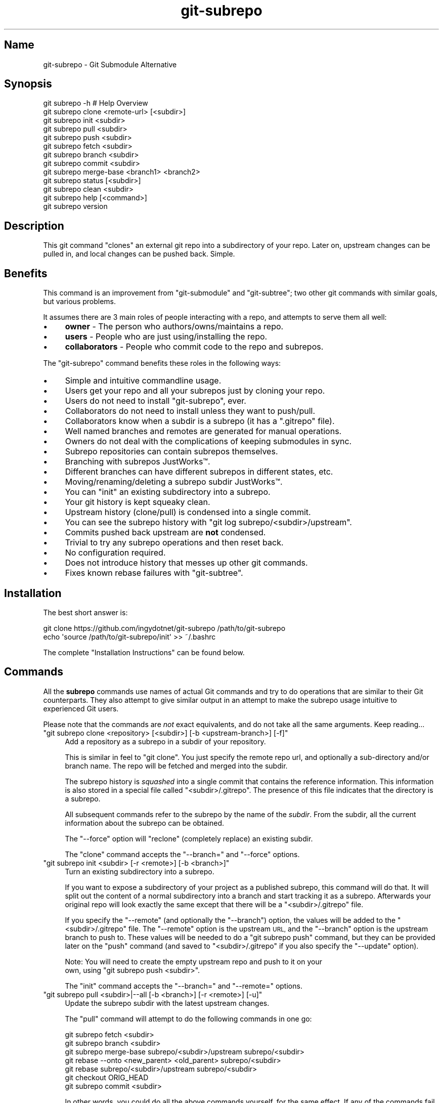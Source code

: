.\" Automatically generated by Pod::Man 2.27 (Pod::Simple 3.28)
.\"
.\" Standard preamble:
.\" ========================================================================
.de Sp \" Vertical space (when we can't use .PP)
.if t .sp .5v
.if n .sp
..
.de Vb \" Begin verbatim text
.ft CW
.nf
.ne \\$1
..
.de Ve \" End verbatim text
.ft R
.fi
..
.\" Set up some character translations and predefined strings.  \*(-- will
.\" give an unbreakable dash, \*(PI will give pi, \*(L" will give a left
.\" double quote, and \*(R" will give a right double quote.  \*(C+ will
.\" give a nicer C++.  Capital omega is used to do unbreakable dashes and
.\" therefore won't be available.  \*(C` and \*(C' expand to `' in nroff,
.\" nothing in troff, for use with C<>.
.tr \(*W-
.ds C+ C\v'-.1v'\h'-1p'\s-2+\h'-1p'+\s0\v'.1v'\h'-1p'
.ie n \{\
.    ds -- \(*W-
.    ds PI pi
.    if (\n(.H=4u)&(1m=24u) .ds -- \(*W\h'-12u'\(*W\h'-12u'-\" diablo 10 pitch
.    if (\n(.H=4u)&(1m=20u) .ds -- \(*W\h'-12u'\(*W\h'-8u'-\"  diablo 12 pitch
.    ds L" ""
.    ds R" ""
.    ds C` ""
.    ds C' ""
'br\}
.el\{\
.    ds -- \|\(em\|
.    ds PI \(*p
.    ds L" ``
.    ds R" ''
.    ds C`
.    ds C'
'br\}
.\"
.\" Escape single quotes in literal strings from groff's Unicode transform.
.ie \n(.g .ds Aq \(aq
.el       .ds Aq '
.\"
.\" If the F register is turned on, we'll generate index entries on stderr for
.\" titles (.TH), headers (.SH), subsections (.SS), items (.Ip), and index
.\" entries marked with X<> in POD.  Of course, you'll have to process the
.\" output yourself in some meaningful fashion.
.\"
.\" Avoid warning from groff about undefined register 'F'.
.de IX
..
.nr rF 0
.if \n(.g .if rF .nr rF 1
.if (\n(rF:(\n(.g==0)) \{
.    if \nF \{
.        de IX
.        tm Index:\\$1\t\\n%\t"\\$2"
..
.        if !\nF==2 \{
.            nr % 0
.            nr F 2
.        \}
.    \}
.\}
.rr rF
.\" ========================================================================
.\"
.IX Title "git-subrepo 1"
.TH git-subrepo 1 "November 2015" "Generated by Swim v0.1.41" "Git Submodule Alternative"
.\" For nroff, turn off justification.  Always turn off hyphenation; it makes
.\" way too many mistakes in technical documents.
.if n .ad l
.nh
.SH "Name"
.IX Header "Name"
git-subrepo \- Git Submodule Alternative
.SH "Synopsis"
.IX Header "Synopsis"
.Vb 1
\&    git subrepo \-h    # Help Overview
\&
\&    git subrepo clone <remote\-url> [<subdir>]
\&    git subrepo init <subdir>
\&    git subrepo pull <subdir>
\&    git subrepo push <subdir>
\&
\&    git subrepo fetch <subdir>
\&    git subrepo branch <subdir>
\&    git subrepo commit <subdir>
\&    git subrepo merge\-base <branch1> <branch2>
\&
\&    git subrepo status [<subdir>]
\&    git subrepo clean <subdir>
\&
\&    git subrepo help [<command>]
\&    git subrepo version
.Ve
.SH "Description"
.IX Header "Description"
This git command \*(L"clones\*(R" an external git repo into a subdirectory of your
repo. Later on, upstream changes can be pulled in, and local changes can be
pushed back. Simple.
.SH "Benefits"
.IX Header "Benefits"
This command is an improvement from \f(CW\*(C`git\-submodule\*(C'\fR and \f(CW\*(C`git\-subtree\*(C'\fR; two
other git commands with similar goals, but various problems.
.PP
It assumes there are 3 main roles of people interacting with a repo, and
attempts to serve them all well:
.IP "\(bu" 4
\&\fBowner\fR \- The person who authors/owns/maintains a repo.
.IP "\(bu" 4
\&\fBusers\fR \- People who are just using/installing the repo.
.IP "\(bu" 4
\&\fBcollaborators\fR \- People who commit code to the repo and subrepos.
.PP
The \f(CW\*(C`git\-subrepo\*(C'\fR command benefits these roles in the following ways:
.IP "\(bu" 4
Simple and intuitive commandline usage.
.IP "\(bu" 4
Users get your repo and all your subrepos just by cloning your repo.
.IP "\(bu" 4
Users do not need to install \f(CW\*(C`git\-subrepo\*(C'\fR, ever.
.IP "\(bu" 4
Collaborators do not need to install unless they want to push/pull.
.IP "\(bu" 4
Collaborators know when a subdir is a subrepo (it has a \f(CW\*(C`.gitrepo\*(C'\fR file).
.IP "\(bu" 4
Well named branches and remotes are generated for manual operations.
.IP "\(bu" 4
Owners do not deal with the complications of keeping submodules in sync.
.IP "\(bu" 4
Subrepo repositories can contain subrepos themselves.
.IP "\(bu" 4
Branching with subrepos JustWorks™.
.IP "\(bu" 4
Different branches can have different subrepos in different states, etc.
.IP "\(bu" 4
Moving/renaming/deleting a subrepo subdir JustWorks™.
.IP "\(bu" 4
You can \f(CW\*(C`init\*(C'\fR an existing subdirectory into a subrepo.
.IP "\(bu" 4
Your git history is kept squeaky clean.
.IP "\(bu" 4
Upstream history (clone/pull) is condensed into a single commit.
.IP "\(bu" 4
You can see the subrepo history with \f(CW\*(C`git log subrepo/<subdir>/upstream\*(C'\fR.
.IP "\(bu" 4
Commits pushed back upstream are \fBnot\fR condensed.
.IP "\(bu" 4
Trivial to try any subrepo operations and then reset back.
.IP "\(bu" 4
No configuration required.
.IP "\(bu" 4
Does not introduce history that messes up other git commands.
.IP "\(bu" 4
Fixes known rebase failures with \f(CW\*(C`git\-subtree\*(C'\fR.
.SH "Installation"
.IX Header "Installation"
The best short answer is:
.PP
.Vb 2
\&    git clone https://github.com/ingydotnet/git\-subrepo /path/to/git\-subrepo
\&    echo \*(Aqsource /path/to/git\-subrepo/init\*(Aq >> ~/.bashrc
.Ve
.PP
The complete \*(L"Installation Instructions\*(R" can be found below.
.SH "Commands"
.IX Header "Commands"
All the \fBsubrepo\fR commands use names of actual Git commands and try to do
operations that are similar to their Git counterparts. They also attempt to
give similar output in an attempt to make the subrepo usage intuitive to
experienced Git users.
.PP
Please note that the commands are \fInot\fR exact equivalents, and do not take
all the same arguments. Keep reading…
.ie n .IP """git subrepo clone <repository> [<subdir>] [\-b <upstream\-branch>] [\-f]""" 4
.el .IP "\f(CWgit subrepo clone <repository> [<subdir>] [\-b <upstream\-branch>] [\-f]\fR" 4
.IX Item "git subrepo clone <repository> [<subdir>] [-b <upstream-branch>] [-f]"
Add a repository as a subrepo in a subdir of your repository.
.Sp
This is similar in feel to \f(CW\*(C`git clone\*(C'\fR. You just specify the remote repo url,
and optionally a sub-directory and/or branch name. The repo will be fetched
and merged into the subdir.
.Sp
The subrepo history is \fIsquashed\fR into a single commit that contains the
reference information. This information is also stored in a special file
called \f(CW\*(C`<subdir>/.gitrepo\*(C'\fR. The presence of this file indicates that the
directory is a subrepo.
.Sp
All subsequent commands refer to the subrepo by the name of the
\&\fIsubdir\fR. From the subdir, all the current information about the subrepo
can be obtained.
.Sp
The \f(CW\*(C`\-\-force\*(C'\fR option will \*(L"reclone\*(R" (completely replace) an existing subdir.
.Sp
The \f(CW\*(C`clone\*(C'\fR command accepts the \f(CW\*(C`\-\-branch=\*(C'\fR and \f(CW\*(C`\-\-force\*(C'\fR options.
.ie n .IP """git subrepo init <subdir> [\-r <remote>] [\-b <branch>]""" 4
.el .IP "\f(CWgit subrepo init <subdir> [\-r <remote>] [\-b <branch>]\fR" 4
.IX Item "git subrepo init <subdir> [-r <remote>] [-b <branch>]"
Turn an existing subdirectory into a subrepo.
.Sp
If you want to expose a subdirectory of your project as a published subrepo,
this command will do that. It will split out the content of a normal
subdirectory into a branch and start tracking it as a subrepo. Afterwards your
original repo will look exactly the same except that there will be a \f(CW\*(C`<subdir>/.gitrepo\*(C'\fR file.
.Sp
If you specify the \f(CW\*(C`\-\-remote\*(C'\fR (and optionally the \f(CW\*(C`\-\-branch\*(C'\fR) option, the
values will be added to the \f(CW\*(C`<subdir>/.gitrepo\*(C'\fR file. The \f(CW\*(C`\-\-remote\*(C'\fR
option is the upstream \s-1URL,\s0 and the \f(CW\*(C`\-\-branch\*(C'\fR option is the upstream branch
to push to. These values will be needed to do a \f(CW\*(C`git subrepo push\*(C'\fR command,
but they can be provided later on the \f(CW\*(C`push\*(C'\fR command (and saved to \f(CW\*(C`<subdir>/.gitrepo\*(C'\fR if you also specify the \f(CW\*(C`\-\-update\*(C'\fR option).
.Sp
Note: You will need to create the empty upstream repo and push to it on your
      own, using \f(CW\*(C`git subrepo push <subdir>\*(C'\fR.
.Sp
The \f(CW\*(C`init\*(C'\fR command accepts the \f(CW\*(C`\-\-branch=\*(C'\fR and \f(CW\*(C`\-\-remote=\*(C'\fR options.
.ie n .IP """git subrepo pull <subdir>|\-\-all [\-b <branch>] [\-r <remote>] [\-u]""" 4
.el .IP "\f(CWgit subrepo pull <subdir>|\-\-all [\-b <branch>] [\-r <remote>] [\-u]\fR" 4
.IX Item "git subrepo pull <subdir>|--all [-b <branch>] [-r <remote>] [-u]"
Update the subrepo subdir with the latest upstream changes.
.Sp
The \f(CW\*(C`pull\*(C'\fR command will attempt to do the following commands in one go:
.Sp
.Vb 7
\&    git subrepo fetch <subdir>
\&    git subrepo branch <subdir>
\&    git subrepo merge\-base subrepo/<subdir>/upstream subrepo/<subdir>
\&    git rebase \-\-onto <new_parent> <old_parent> subrepo/<subdir>
\&    git rebase subrepo/<subdir>/upstream subrepo/<subdir>
\&    git checkout ORIG_HEAD
\&    git subrepo commit <subdir>
.Ve
.Sp
In other words, you could do all the above commands yourself, for the same
effect. If any of the commands fail, subrepo will stop and tell you to finish
this by hand. Generally a failure would be in the rebase, where conflicts can
happen. Since Git has lots of ways to resolve conflicts to your personal
tastes, the subrepo command defers to letting you do this by hand.
.Sp
Like the \f(CW\*(C`clone\*(C'\fR command, \f(CW\*(C`pull\*(C'\fR will squash all the changes (since the last
pull or clone) into one commit. This keeps your mainline history nice and
clean. You can easily see the subrepo's history with the \f(CW\*(C`git log\*(C'\fR command:
.Sp
.Vb 1
\&    git log refs/subrepo/<subdir>/upstream
.Ve
.Sp
The set of commands used above are described in detail below.
.Sp
The \f(CW\*(C`pull\*(C'\fR command accepts the \f(CW\*(C`\-\-all\*(C'\fR, \f(CW\*(C`\-\-branch=\*(C'\fR, \f(CW\*(C`\-\-remote=\*(C'\fR and \f(CW\*(C`\-\-
update\*(C'\fR options.
.ie n .IP """git subrepo push <subdir>|\-\-all [<branch>] [\-r <remote>] [\-b <branch>] [\-u]""" 4
.el .IP "\f(CWgit subrepo push <subdir>|\-\-all [<branch>] [\-r <remote>] [\-b <branch>] [\-u]\fR" 4
.IX Item "git subrepo push <subdir>|--all [<branch>] [-r <remote>] [-b <branch>] [-u]"
Push a properly merged subrepo branch back upstream.
.Sp
The \f(CW\*(C`push\*(C'\fR command requires a branch that has been properly merged/rebased
with the upstream \s-1HEAD \s0(unless the upstream \s-1HEAD\s0 is empty, which is common
when doing a first \f(CW\*(C`push\*(C'\fR after an \f(CW\*(C`init\*(C'\fR). That means the upstream \s-1HEAD\s0 is
one of the commits in the branch. If you don't specify a branch to push, one
will be created for you using the same techniques as a pull (except it won't
be committed locally). Otherwise you can name a properly merged branch to
push. Often times you can use the branch commit from the last pull, which is
saved as \f(CW\*(C`refs/subrepo/<subdir>/pull\*(C'\fR.
.Sp
After that, the \f(CW\*(C`push\*(C'\fR command just checks that the branch contains the
upstream \s-1HEAD\s0 and then pushes it upstream.
.Sp
The \f(CW\*(C`\-\-force\*(C'\fR option will do a force push. Force pushes are typically
discouraged. Only use this option if you fully understand it. (The \f(CW\*(C`\-\-force\*(C'\fR
option will \s-1NOT\s0 check for a proper merge. \s-1ANY\s0 branch will be force pushed!)
.Sp
The \f(CW\*(C`push\*(C'\fR command accepts the \f(CW\*(C`\-\-all\*(C'\fR, \f(CW\*(C`\-\-branch=\*(C'\fR, \f(CW\*(C`\-\-force\*(C'\fR, \f(CW\*(C`\-\-
remote=\*(C'\fR and \f(CW\*(C`\-\-update\*(C'\fR options.
.ie n .IP """git subrepo fetch <subdir>|\-\-all""" 4
.el .IP "\f(CWgit subrepo fetch <subdir>|\-\-all\fR" 4
.IX Item "git subrepo fetch <subdir>|--all"
Fetch the remote/upstream content for a subrepo.
.Sp
It will create a Git reference called \f(CW\*(C`subrepo/<subdir>/upstream\*(C'\fR that
points at the same commit as \f(CW\*(C`FETCH_HEAD\*(C'\fR. It will also create a remote
called \f(CW\*(C`subrepo/<subdir>\*(C'\fR. These are temporary and you can remove them
easily with the subrepo \f(CW\*(C`clean\*(C'\fR command.
.Sp
The \f(CW\*(C`fetch\*(C'\fR command accepts the \f(CW\*(C`\-\-all\*(C'\fR, \f(CW\*(C`\-\-branch=\*(C'\fR and \f(CW\*(C`\-\-
remote=\*(C'\fR options.
.ie n .IP """git subrepo branch <subdir>|\-\-all""" 4
.el .IP "\f(CWgit subrepo branch <subdir>|\-\-all\fR" 4
.IX Item "git subrepo branch <subdir>|--all"
Create a branch with local subrepo commits.
.Sp
Scan the history of the mainline for all the commits that affect the \f(CW\*(C`subdir\*(C'\fR
and create a new branch from them called \f(CW\*(C`subrepo/<subdir>\*(C'\fR.
.Sp
This is useful for doing \f(CW\*(C`pull\*(C'\fR and \f(CW\*(C`push\*(C'\fR commands by hand.
.Sp
Use the \f(CW\*(C`\-\-force\*(C'\fR option to write over an existing \f(CW\*(C`subrepo/<subdir>\*(C'\fR branch.
.Sp
The \f(CW\*(C`branch\*(C'\fR command accepts the \f(CW\*(C`\-\-all\*(C'\fR and \f(CW\*(C`\-\-force\*(C'\fR options.
.ie n .IP """git subrepo commit <subdir> [<subrepo\-ref>]""" 4
.el .IP "\f(CWgit subrepo commit <subdir> [<subrepo\-ref>]\fR" 4
.IX Item "git subrepo commit <subdir> [<subrepo-ref>]"
Add subrepo branch to current history as a single commit.
.Sp
This command is generally used after a hand-merge. You have done a \f(CW\*(C`subrepo
branch\*(C'\fR and merged (rebased) it with the upstream. This command takes the \s-1HEAD\s0
of that branch, puts its content into the subrepo subdir and adds a new commit
for it to the top of your mainline history.
.Sp
This command requires that the upstream \s-1HEAD\s0 be in the \f(CW\*(C`subrepo/<subdir>\*(C'\fR
branch history. That way the same branch can push upstream. Use the \f(CW\*(C`\-\-force\*(C'\fR
option to commit anyway.
.Sp
The \f(CW\*(C`commit\*(C'\fR command accepts the \f(CW\*(C`\-\-force\*(C'\fR option.
.ie n .IP """git subrepo merge\-base <branch1> <branch2>""" 4
.el .IP "\f(CWgit subrepo merge\-base <branch1> <branch2>\fR" 4
.IX Item "git subrepo merge-base <branch1> <branch2>"
Find a common ancestor between two branches. This command will look at the
referenced tree hash in the commits to see if it can locate a common one.
.Sp
This is used for pull and push before the rebase step. In this case we look at
all the local commits and then try to find a tree hash that is available in
the subrepo.
.Sp
Note: This is different from the regular merge-base that looks at the object
      structure.
.ie n .IP """git subrepo status [<subdir>]""" 4
.el .IP "\f(CWgit subrepo status [<subdir>]\fR" 4
.IX Item "git subrepo status [<subdir>]"
Get the status of a subrepo. Show the status of all subrepos by default. If
the \f(CW\*(C`\-\-quiet\*(C'\fR flag is used, just print the subrepo names, one per line.
.Sp
The \f(CW\*(C`\-\-verbose\*(C'\fR option will show all the recent local and upstream commits.
.Sp
The \f(CW\*(C`status\*(C'\fR command accepts the \f(CW\*(C`\-\-fetch\*(C'\fR option.
.ie n .IP """git subrepo clean <subdir>|\-\-all""" 4
.el .IP "\f(CWgit subrepo clean <subdir>|\-\-all\fR" 4
.IX Item "git subrepo clean <subdir>|--all"
Remove artifacts created by \f(CW\*(C`fetch\*(C'\fR and \f(CW\*(C`branch\*(C'\fR commands.
.Sp
The \f(CW\*(C`fetch\*(C'\fR and \f(CW\*(C`branch\*(C'\fR operations (and other commands that call them)
create temporary things like refs, branches and remotes. This command removes
all those things.
.Sp
Use \f(CW\*(C`\-\-force\*(C'\fR to remove refs. Refs are not removed by default because they
are sometimes needed between commands. To remove all subrepo artifacts:
.Sp
.Vb 1
\&    git subrepo clean \-\-all \-\-force
.Ve
.Sp
The \f(CW\*(C`clean\*(C'\fR command takes the \f(CW\*(C`\-\-all\*(C'\fR and \f(CW\*(C`\-\-force\*(C'\fR options.
.ie n .IP """git subrepo help""" 4
.el .IP "\f(CWgit subrepo help\fR" 4
.IX Item "git subrepo help"
Same as \f(CW\*(C`git help subrepo\*(C'\fR. Will launch the manpage. For the shorter usage,
use \f(CW\*(C`git subrepo \-h\*(C'\fR.
.ie n .IP """git subrepo version [\-\-verbose] [\-\-quiet]""" 4
.el .IP "\f(CWgit subrepo version [\-\-verbose] [\-\-quiet]\fR" 4
.IX Item "git subrepo version [--verbose] [--quiet]"
This command will display version information about git-subrepo and its
environment. For just the version number, use \f(CW\*(C`git subrepo \-\-version\*(C'\fR. Use
\&\f(CW\*(C`\-\-verbose\*(C'\fR for more version info, and \f(CW\*(C`\-\-quiet\*(C'\fR for less.
.SH "Command Options"
.IX Header "Command Options"
.ie n .IP """\-h""" 4
.el .IP "\f(CW\-h\fR" 4
.IX Item "-h"
Show a brief view of the commands and options.
.ie n .IP """\-\-help""" 4
.el .IP "\f(CW\-\-help\fR" 4
.IX Item "--help"
Gives an overview of the help options available for the subrepo command.
.ie n .IP """\-\-version""" 4
.el .IP "\f(CW\-\-version\fR" 4
.IX Item "--version"
Print the git-subrepo version. Just the version number. Try the \f(CW\*(C`version\*(C'\fR
command for more version info.
.ie n .IP """\-\-all"" (""\-a"")" 4
.el .IP "\f(CW\-\-all\fR (\f(CW\-a\fR)" 4
.IX Item "--all (-a)"
If you have multiple subrepos, issue the command to all of them (if
applicable).
.ie n .IP """\-\-branch=<branch\-name>"" (""\-b <branch\-name>"")" 4
.el .IP "\f(CW\-\-branch=<branch\-name>\fR (\f(CW\-b <branch\-name>\fR)" 4
.IX Item "--branch=<branch-name> (-b <branch-name>)"
Use a different branch-name than the remote \s-1HEAD\s0 or the one saved in
\&\f(CW\*(C`.gitrepo\*(C'\fR locally.
.ie n .IP """\-\-force"" (""\-f"")" 4
.el .IP "\f(CW\-\-force\fR (\f(CW\-f\fR)" 4
.IX Item "--force (-f)"
Use this option to force certain commands that fail in the general case.
.ie n .IP """\-\-fetch"" (""\-F"")" 4
.el .IP "\f(CW\-\-fetch\fR (\f(CW\-F\fR)" 4
.IX Item "--fetch (-F)"
Use this option to fetch the upstream commits, before running the command.
.ie n .IP """\-\-remote=<remote\-url>"" (""\-r <remote\-url>"")" 4
.el .IP "\f(CW\-\-remote=<remote\-url>\fR (\f(CW\-r <remote\-url>\fR)" 4
.IX Item "--remote=<remote-url> (-r <remote-url>)"
Use a different remote-url than the one saved in \f(CW\*(C`.gitrepo\*(C'\fR locally.
.ie n .IP """\-\-update"" (""\-u"")" 4
.el .IP "\f(CW\-\-update\fR (\f(CW\-u\fR)" 4
.IX Item "--update (-u)"
If \f(CW\*(C`\-b\*(C'\fR or \f(CW\*(C`\-r\*(C'\fR are used, and the command updates the \f(CW\*(C`.gitrepo\*(C'\fR file,
include these values to the update.
.SH "Output Options"
.IX Header "Output Options"
.ie n .IP """\-\-quiet"" (""\-q"")" 4
.el .IP "\f(CW\-\-quiet\fR (\f(CW\-q\fR)" 4
.IX Item "--quiet (-q)"
Print as little info as possible. Applicable to most commands.
.ie n .IP """\-\-verbose"" (""\-v"")" 4
.el .IP "\f(CW\-\-verbose\fR (\f(CW\-v\fR)" 4
.IX Item "--verbose (-v)"
Print more information about the command execution and results. Applicable to
most commands.
.ie n .IP """\-\-debug"" (""\-d"")" 4
.el .IP "\f(CW\-\-debug\fR (\f(CW\-d\fR)" 4
.IX Item "--debug (-d)"
Show the actual git (and other) commands being executed under the hood.
Applicable to most commands.
.ie n .IP """\-\-DEBUG"" (""\-x"")" 4
.el .IP "\f(CW\-\-DEBUG\fR (\f(CW\-x\fR)" 4
.IX Item "--DEBUG (-x)"
Use the Bash \f(CW\*(C`set \-x\*(C'\fR option which prints every command before it is
run. \s-1VERY\s0 noisy, but extremely useful in deep debugging. Applicable to
all commands.
.SH "Installation Instructions"
.IX Header "Installation Instructions"
There are currently 3 ways to install \f(CW\*(C`git\-subrepo\*(C'\fR. For all of them you need
to get the source code from GitHub:
.PP
.Vb 1
\&    git clone https://github.com/ingydotnet/git\-subrepo /path/to/git\-subrepo
.Ve
.PP
The first installation method is preferred: \f(CW\*(C`source\*(C'\fR the \f(CW\*(C`init\*(C'\fR file. Just
add a line like this one to your shell startup script:
.PP
.Vb 1
\&    source /path/to/git\-subrepo/init
.Ve
.PP
That will modify your \f(CW\*(C`PATH\*(C'\fR and \f(CW\*(C`MANPATH\*(C'\fR, and also enable command
completion.
.PP
The second method is to do these things by hand. This might afford you more
control of your shell environment. Simply add the \f(CW\*(C`lib\*(C'\fR and \f(CW\*(C`man\*(C'\fR
directories to your \f(CW\*(C`PATH\*(C'\fR and \f(CW\*(C`MANPATH\*(C'\fR:
.PP
.Vb 2
\&    export PATH="/path/to/git\-subrepo/lib:$PATH"
\&    export MANPATH="/path/to/git\-subrepo/man:$MANPATH"
.Ve
.PP
See below for info on how to turn on Command Completion.
.PP
The third method is a standard system install, which puts \f(CW\*(C`git\-subrepo\*(C'\fR next
to your other git commands:
.PP
.Vb 1
\&    make install        # Possibly with \*(Aqsudo\*(Aq
.Ve
.PP
This method does not account for upgrading and command completion yet.
.SH "Upgrading"
.IX Header "Upgrading"
If you used the \f(CW\*(C`PATH\*(C'\fR method of installation, just run this to upgrade
\&\f(CW\*(C`git\-subrepo\*(C'\fR:
.PP
.Vb 1
\&    git subrepo upgrade
.Ve
.PP
Or (same thing):
.PP
.Vb 2
\&    cd /path/to/git\-subrepo
\&    git pull
.Ve
.PP
If you used \f(CW\*(C`make install\*(C'\fR method, then run this again (after \f(CW\*(C`git pull\*(C'\fR):
.PP
.Vb 1
\&    make install        # Possibly with \*(Aqsudo\*(Aq
.Ve
.SH "Command Completion"
.IX Header "Command Completion"
The \f(CW\*(C`git subrepo\*(C'\fR command supports \f(CW\*(C`<TAB>\*(C'\fR\-based command completion. If
you don't use the \f(CW\*(C`init\*(C'\fR script (see Installation, above), you'll need to
enable this manually to use it.
.SS "In Bash"
.IX Subsection "In Bash"
If your Bash setup does not already provide command completion for Git, you'll
need to enable that first:
.PP
.Vb 1
\&    source <Git completion script>
.Ve
.PP
On your system, the Git completion script might be found at any of the
following locations (or somewhere else that we don't know about):
.IP "\(bu" 4
\&\f(CW\*(C`/etc/bash_completion.d/git\*(C'\fR
.IP "\(bu" 4
\&\f(CW\*(C`/usr/share/bash\-completion/git\*(C'\fR
.IP "\(bu" 4
\&\f(CW\*(C`/usr/share/bash\-completion/completions/git\*(C'\fR
.IP "\(bu" 4
\&\f(CW\*(C`/opt/local/share/bash\-completion/completions/git\*(C'\fR
.IP "\(bu" 4
\&\f(CW\*(C`/usr/local/etc/bash_completion.d/git\*(C'\fR
.IP "\(bu" 4
\&\f(CW\*(C`~/.homebrew/etc/bash_completion.d/git\*(C'\fR
.PP
In case you can't find any of these, this repository contains a copy of the
Git completion script:
.PP
.Vb 1
\&    source /path/to/git\-subrepo/share/git\-completion.bash
.Ve
.PP
Once Git completion is enabled (whether you needed to do that manually or
not), you can turn on \f(CW\*(C`git\-subrepo\*(C'\fR completion with a command like this:
.PP
.Vb 1
\&    source /path/to/git\-subrepo/share/completion.bash
.Ve
.SS "In zsh"
.IX Subsection "In zsh"
In the Z shell (zsh), you can manually enable \f(CW\*(C`git\-subrepo\*(C'\fR completion by
adding the following line to your \f(CW\*(C`~/.zshrc\*(C'\fR, \fBbefore\fR the \f(CW\*(C`compinit\*(C'\fR
function is called:
.PP
.Vb 1
\&    fpath=(\*(Aq/path/to/git\-subrepo/share/zsh\-completion\*(Aq $fpath)
.Ve
.SH "Status"
.IX Header "Status"
The git-subrepo command has been in use for well over a year and seems to get
the job done. Development is still ongoing but mostly just for fixing bugs.
.PP
Trying subrepo out is simple and painless (this is not \f(CW\*(C`git submodule\*(C'\fR).
Nothing is permanent (if you do not push to shared remotes). ie You can always
play around and reset back to the beginning without pain.
.PP
This command has a test suite (run \f(CW\*(C`make test\*(C'\fR), but surely has many bugs. If
you have expertise with Git and subcommands, please review the code, and file
issues on anything that seems wrong.
.PP
If you want to chat about the \f(CW\*(C`git\-subrepo\*(C'\fR command, join \f(CW\*(C`#git\-commands\*(C'\fR on
\&\f(CW\*(C`irc.freenode.net\*(C'\fR.
.SH "Notes"
.IX Header "Notes"
.IP "\(bu" 4
This command currently only works on \s-1POSIX\s0 systems.
.RS 4
.IP "\(bu" 4
Windows support via msysgit is being looked into (works on cygwin).
.RE
.RS 4
.RE
.IP "\(bu" 4
The \f(CW\*(C`git\-subrepo\*(C'\fR repo itself has 2 subrepos under the \f(CW\*(C`ext/\*(C'\fR subdirectory.
.IP "\(bu" 4
Written in (very modern) Bash, with full test suite. Take a look.
.IP "\(bu" 4
A \f(CW\*(C`.gitrepo\*(C'\fR file never is in the top level dir (next to a \f(CW\*(C`.git/\*(C'\fR dir).
.SH "Author"
.IX Header "Author"
Written by Ingy döt Net <ingy@ingy.net>
.SH "License and Copyright"
.IX Header "License and Copyright"
The \s-1MIT\s0 License (\s-1MIT\s0)
.PP
Copyright (c) 2013\-2015 Ingy döt Net
